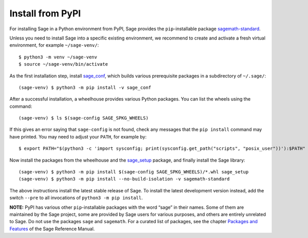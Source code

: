 .. HIGHLIGHT:: shell-session

.. _sec-install-from-pypi:

Install from PyPI
=================

For installing Sage in a Python environment from PyPI, Sage provides the
``pip``-installable package
`sagemath-standard <https://pypi.org/project/sagemath-standard/>`__.

Unless you need to install Sage into a specific existing environment, we
recommend to create and activate a fresh virtual environment, for
example ``~/sage-venv/``:

::

           $ python3 -m venv ~/sage-venv
           $ source ~/sage-venv/bin/activate

As the first installation step, install
`sage_conf <https://pypi.org/project/sage-conf/>`__, which builds
various prerequisite packages in a subdirectory of ``~/.sage/``:

::

           (sage-venv) $ python3 -m pip install -v sage_conf

After a successful installation, a wheelhouse provides various Python
packages. You can list the wheels using the command:

::

           (sage-venv) $ ls $(sage-config SAGE_SPKG_WHEELS)

If this gives an error saying that ``sage-config`` is not found, check
any messages that the ``pip install`` command may have printed. You may
need to adjust your ``PATH``, for example by:

::

           $ export PATH="$(python3 -c 'import sysconfig; print(sysconfig.get_path("scripts", "posix_user"))'):$PATH"

Now install the packages from the wheelhouse and the
`sage_setup <https://pypi.org/project/sage-conf/>`__ package, and
finally install the Sage library:

::

           (sage-venv) $ python3 -m pip install $(sage-config SAGE_SPKG_WHEELS)/*.whl sage_setup
           (sage-venv) $ python3 -m pip install --no-build-isolation -v sagemath-standard

The above instructions install the latest stable release of Sage. To
install the latest development version instead, add the switch ``--pre``
to all invocations of ``python3 -m pip install``.

**NOTE:** PyPI has various other ``pip``-installable packages with the
word “sage” in their names. Some of them are maintained by the Sage
project, some are provided by Sage users for various purposes, and
others are entirely unrelated to Sage. Do not use the packages
``sage`` and ``sagemath``. For a curated list of packages, see the
chapter `Packages and
Features <https://doc.sagemath.org/html/en/reference/spkg/index.html>`__
of the Sage Reference Manual.

